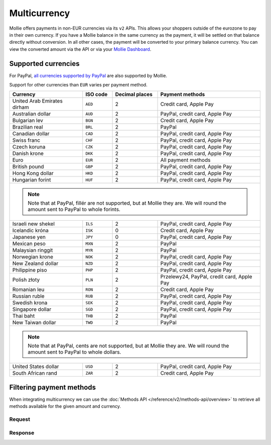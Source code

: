 Multicurrency
=============
Mollie offers payments in non-EUR currencies via its ``v2`` APIs. This allows your shoppers outside of the eurozone to
pay in their own currency. If you have a Mollie balance in the same currency as the payment, it will be settled on that
balance directly without conversion. In all other cases, the payment will be converted to your primary balance currency.
You can view the converted amount via the API or via your `Mollie Dashboard <https://www.mollie.com/dashboard>`_.

Supported currencies
--------------------
For PayPal, `all currencies supported by PayPal <https://developer.paypal.com/docs/classic/api/currency_codes/>`_ are
also supported by Mollie.

Support for other currencies than ``EUR`` varies per payment method.

+--------------------------------+----------+----------------+---------------------------------------------------------+
| Currency                       | ISO code | Decimal places | Payment methods                                         |
+================================+==========+================+=========================================================+
| United Arab Emirates dirham    | ``AED``  |              2 | Credit card, Apple Pay                                  |
+--------------------------------+----------+----------------+---------------------------------------------------------+
| Australian dollar              | ``AUD``  |              2 | PayPal, credit card, Apple Pay                          |
+--------------------------------+----------+----------------+---------------------------------------------------------+
| Bulgarian lev                  | ``BGN``  |              2 | Credit card, Apple Pay                                  |
+--------------------------------+----------+----------------+---------------------------------------------------------+
| Brazilian real                 | ``BRL``  |              2 | PayPal                                                  |
+--------------------------------+----------+----------------+---------------------------------------------------------+
| Canadian dollar                | ``CAD``  |              2 | PayPal, credit card, Apple Pay                          |
+--------------------------------+----------+----------------+---------------------------------------------------------+
| Swiss franc                    | ``CHF``  |              2 | PayPal, credit card, Apple Pay                          |
+--------------------------------+----------+----------------+---------------------------------------------------------+
| Czech koruna                   | ``CZK``  |              2 | PayPal, credit card, Apple Pay                          |
+--------------------------------+----------+----------------+---------------------------------------------------------+
| Danish krone                   | ``DKK``  |              2 | PayPal, credit card, Apple Pay                          |
+--------------------------------+----------+----------------+---------------------------------------------------------+
| Euro                           | ``EUR``  |              2 | All payment methods                                     |
+--------------------------------+----------+----------------+---------------------------------------------------------+
| British pound                  | ``GBP``  |              2 | PayPal, credit card, Apple Pay                          |
+--------------------------------+----------+----------------+---------------------------------------------------------+
| Hong Kong dollar               | ``HKD``  |              2 | PayPal, credit card, Apple Pay                          |
+--------------------------------+----------+----------------+---------------------------------------------------------+
| Hungarian forint               | ``HUF``  |              2 | PayPal, credit card, Apple Pay                          |
+--------------------------------+----------+----------------+---------------------------------------------------------+
| .. note::                                                                                                            |
|    Note that at PayPal, fillér are not supported, but at Mollie they                                                 |
|    are. We will round the amount sent to PayPal to whole forints.                                                    |
+--------------------------------+----------+----------------+---------------------------------------------------------+
| Israeli new shekel             | ``ILS``  |              2 | PayPal, credit card, Apple Pay                          |
+--------------------------------+----------+----------------+---------------------------------------------------------+
| Icelandic króna                | ``ISK``  |              0 | Credit card, Apple Pay                                  |
+--------------------------------+----------+----------------+---------------------------------------------------------+
| Japanese yen                   | ``JPY``  |              0 | PayPal, credit card, Apple Pay                          |
+--------------------------------+----------+----------------+---------------------------------------------------------+
| Mexican peso                   | ``MXN``  |              2 | PayPal                                                  |
+--------------------------------+----------+----------------+---------------------------------------------------------+
| Malaysian ringgit              | ``MYR``  |              2 | PayPal                                                  |
+--------------------------------+----------+----------------+---------------------------------------------------------+
| Norwegian krone                | ``NOK``  |              2 | PayPal, credit card, Apple Pay                          |
+--------------------------------+----------+----------------+---------------------------------------------------------+
| New Zealand dollar             | ``NZD``  |              2 | PayPal, credit card, Apple Pay                          |
+--------------------------------+----------+----------------+---------------------------------------------------------+
| Philippine piso                | ``PHP``  |              2 | PayPal, credit card, Apple Pay                          |
+--------------------------------+----------+----------------+---------------------------------------------------------+
| Polish złoty                   | ``PLN``  |              2 | Przelewy24, PayPal, credit card, Apple Pay              |
+--------------------------------+----------+----------------+---------------------------------------------------------+
| Romanian leu                   | ``RON``  |              2 | Credit card, Apple Pay                                  |
+--------------------------------+----------+----------------+---------------------------------------------------------+
| Russian ruble                  | ``RUB``  |              2 | PayPal, credit card, Apple Pay                          |
+--------------------------------+----------+----------------+---------------------------------------------------------+
| Swedish krona                  | ``SEK``  |              2 | PayPal, credit card, Apple Pay                          |
+--------------------------------+----------+----------------+---------------------------------------------------------+
| Singapore dollar               | ``SGD``  |              2 | PayPal, credit card, Apple Pay                          |
+--------------------------------+----------+----------------+---------------------------------------------------------+
| Thai baht                      | ``THB``  |              2 | PayPal                                                  |
+--------------------------------+----------+----------------+---------------------------------------------------------+
| New Taiwan dollar              | ``TWD``  |              2 | PayPal                                                  |
+--------------------------------+----------+----------------+---------------------------------------------------------+
| .. note::                                                                                                            |
|    Note that at PayPal, cents are not supported, but at Mollie they                                                  |
|    are. We will round the amount sent to PayPal to whole dollars.                                                    |
+--------------------------------+----------+----------------+---------------------------------------------------------+
| United States dollar           | ``USD``  |              2 | PayPal, credit card, Apple Pay                          |
+--------------------------------+----------+----------------+---------------------------------------------------------+
| South African rand             | ``ZAR``  |              2 | Credit card, Apple Pay                                  |
+--------------------------------+----------+----------------+---------------------------------------------------------+

Filtering payment methods
-------------------------
When integrating multicurrency we can use the :doc:`Methods API </reference/v2/methods-api/overview>` to retrieve
all methods available for the given amount and currency.

Request
^^^^^^^
.. code-block:: bash
   :linenos:

   curl -g -X GET "https://api.mollie.com/v2/methods?amount[value]=10.00&amount[currency]=SEK" \
       -H "Authorization: Bearer test_dHar4XY7LxsDOtmnkVtjNVWXLSlXsM"

Response
^^^^^^^^
.. code-block:: none
   :linenos:

   HTTP/1.1 200 OK
   Content-Type: application/hal+json; charset=utf-8

   {
       "count": 2,
       "_embedded": {
           "methods": [
               {
                   "resource": "method",
                   "id": "creditcard",
                   "description": "Credit card",
                   "image": {
                       "size1x": "https://www.mollie.com/images/payscreen/methods/creditcard.png",
                       "size2x": "https://www.mollie.com/images/payscreen/methods/creditcard%402x.png"
                   },
                   "_links": {
                       "self": {
                           "href": "https://api.mollie.com/v2/methods/creditcard",
                           "type": "application/hal+json"
                       }
                   }
               },
               {
                   "resource": "method",
                   "id": "paypal",
                   "description": "PayPal",
                   "image": {
                       "size1x": "https://www.mollie.com/images/payscreen/methods/paypal.png",
                       "size2x": "https://www.mollie.com/images/payscreen/methods/paypal%402x.png"
                   },
                   "_links": {
                       "self": {
                           "href": "https://api.mollie.com/v2/methods/paypal",
                           "type": "application/hal+json"
                       }
                   }
               }
           ]
       },
       "_links": {
           "self": {
               "href": "https://api.mollie.com/v2/methods",
               "type": "application/hal+json"
           },
           "documentation": {
               "href": "https://docs.mollie.com/reference/v2/methods-api/list-methods",
               "type": "text/html"
           }
       }
   }
